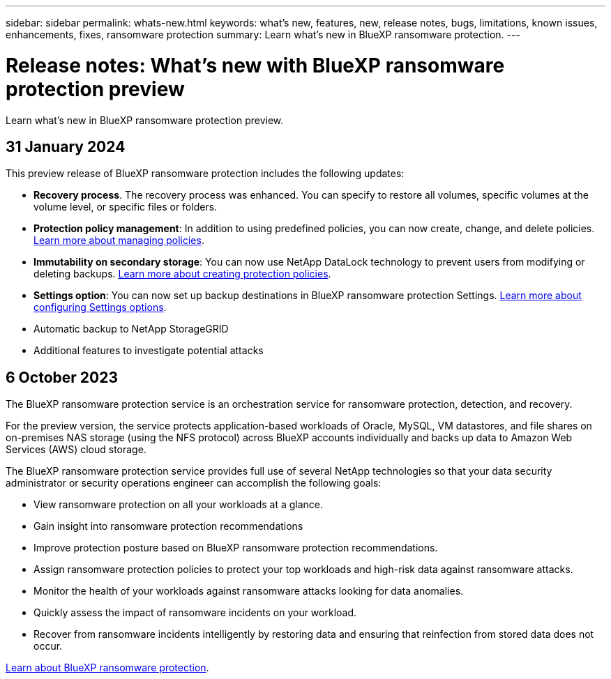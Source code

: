 ---
sidebar: sidebar
permalink: whats-new.html
keywords: what's new, features, new, release notes, bugs, limitations, known issues, enhancements, fixes, ransomware protection
summary: Learn what's new in BlueXP ransomware protection.
---

= Release notes: What's new with BlueXP ransomware protection preview
:hardbreaks:
:nofooter:
:icons: font
:linkattrs:
:imagesdir: ./media/

[.lead]
Learn what's new in BlueXP ransomware protection preview.

// tag::whats-new[]

== 31 January 2024
This preview release of BlueXP ransomware protection includes the following updates: 

* *Recovery process*. The recovery process was enhanced. You can specify to restore all volumes, specific volumes at the volume level, or specific files or folders.

* *Protection policy management*: In addition to using predefined policies, you can now create, change, and delete policies.  link:rp-use-protect.html[Learn more about managing policies].

* *Immutability on secondary storage*: You can now use NetApp DataLock technology to prevent users from modifying or deleting backups. link:rp-use-protect.html[Learn more about creating protection policies]. 

* *Settings option*: You can now set up backup destinations in BlueXP ransomware protection Settings. link:rp-use-settings.html[Learn more about configuring Settings options].
* Automatic backup to NetApp StorageGRID
* Additional features to investigate potential attacks 

== 6 October 2023 

The BlueXP ransomware protection service is an orchestration service for ransomware protection, detection, and recovery. 

For the preview version, the service protects application-based workloads of Oracle, MySQL, VM datastores, and file shares on on-premises NAS storage (using the NFS protocol) across BlueXP accounts individually and backs up data to Amazon Web Services (AWS) cloud storage. 

The BlueXP ransomware protection service provides full use of several NetApp technologies so that your data security administrator or security operations engineer can accomplish the following goals:

* View ransomware protection on all your workloads at a glance.
* Gain insight into ransomware protection recommendations
* Improve protection posture based on BlueXP ransomware protection recommendations.
* Assign ransomware protection policies to protect your top workloads and high-risk data against ransomware attacks.
* Monitor the health of your workloads against ransomware attacks looking for data anomalies.
* Quickly assess the impact of ransomware incidents on your workload. 
* Recover from ransomware incidents intelligently by restoring data and ensuring that reinfection from stored data does not occur. 

https://docs.netapp.com/us-en/bluexp-ransomware-protection/concept-ransomware-protection.html[Learn about BlueXP ransomware protection].

// end::whats-new[] 

